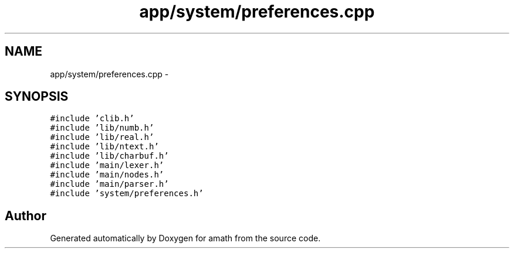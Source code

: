 .TH "app/system/preferences.cpp" 3 "Sun Jan 22 2017" "Version 1.6.1" "amath" \" -*- nroff -*-
.ad l
.nh
.SH NAME
app/system/preferences.cpp \- 
.SH SYNOPSIS
.br
.PP
\fC#include 'clib\&.h'\fP
.br
\fC#include 'lib/numb\&.h'\fP
.br
\fC#include 'lib/real\&.h'\fP
.br
\fC#include 'lib/ntext\&.h'\fP
.br
\fC#include 'lib/charbuf\&.h'\fP
.br
\fC#include 'main/lexer\&.h'\fP
.br
\fC#include 'main/nodes\&.h'\fP
.br
\fC#include 'main/parser\&.h'\fP
.br
\fC#include 'system/preferences\&.h'\fP
.br

.SH "Author"
.PP 
Generated automatically by Doxygen for amath from the source code\&.
